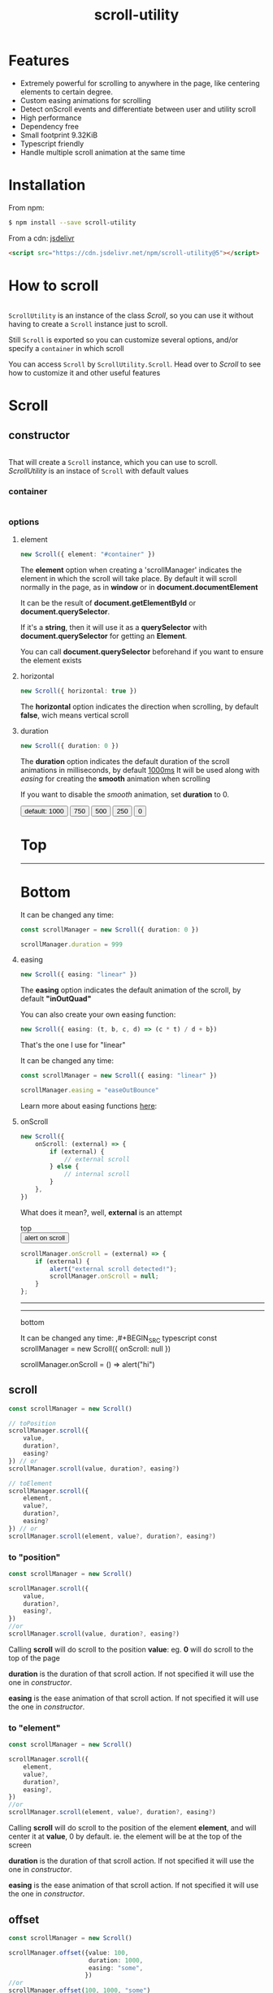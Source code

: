 #+TITLE: scroll-utility
#+HTML_LINK_HOME: https://leddgroup.github.io/scroll-utility
#+HTML_DESCRIPTION: A simple to use scroll utility package for centering elements, and smooth animations
#+HTML_HEAD: <link rel="stylesheet" type="text/css" href="assets/index.css">
#+HTML_HEAD: <script type="text/javascript" src="index.js"> </script>
#+HTML_HEAD: <script type="text/javascript" src="scroll-utility.js"> </script>
#+INFOJS_OPT: path:assets/org-info.js view:info
#+OPTIONS: num:nil
#+STARTUP: content

* Features
  - Extremely powerful for scrolling to anywhere in the page, like centering elements to certain degree.
  - Custom easing animations for scrolling
  - Detect onScroll events and differentiate between user and utility scroll
  - High performance
  - Dependency free
  - Small footprint 9.32KiB
  - Typescript friendly
  - Handle multiple scroll animation at the same time

* Installation
  From npm:
  #+BEGIN_SRC sh
    $ npm install --save scroll-utility
  #+END_SRC
  From a cdn: [[https://www.jsdelivr.com/package/npm/scroll-utility][jsdelivr]]
  #+BEGIN_SRC html
    <script src="https://cdn.jsdelivr.net/npm/scroll-utility@5"></script>
  #+END_SRC

* How to scroll
  #+INCLUDE: "examples/howto.ts" src typescript
  #+BEGIN_SRC pug :exports results :results html
    details
      summary Demo:
      .scroll-container
        .button-container
          each item in ["scrollTo(0)", "offset(-200)",  "scrollTo(\'#here\')","offset(200)",  "scrollTo(10000)"]
            button.scroll-button(onclick=`ScrollUtility.${item}`)=item
        hr.spacer
        #here.some-element
          h1 #here
        hr.spacer
  #+END_SRC

  =ScrollUtility= is an instance of the class [[Scroll]],
  so you can use it without having to create a =Scroll= instance just to scroll.

  Still =Scroll= is exported so you can customize several options,
  and/or specify a ~container~ in which scroll

  You can access =Scroll= by =ScrollUtility.Scroll=.
  Head over to [[Scroll]] to see how to customize it and other useful features

* Scroll
** constructor
   #+INCLUDE: "examples/constructor.ts" src typescript

   That will create a =Scroll= instance, which you can use to scroll. \\
   [[How to scroll][ScrollUtility]] is an instace of =Scroll= with default values

*** container
    #+INCLUDE: "examples/constructor-container.ts" src typescript
    #+BEGIN_SRC pug :exports results :results html
      details
        summary Demo:
        .scroll-container
          .button-container
            button.scroll-button(onclick=`scrollConstructorContainer()`) scroll window
          hr.spacer
          #container.some-element.scroll-container(position="relative")
            h1 #container
            .button-container.left
              button.scroll-button(onclick=`scrollConstructorContainer(true)`) scroll container
            hr.spacer
            hr.spacer
          hr.spacer
    #+END_SRC
    
*** options
**** element
     #+BEGIN_SRC typescript
       new Scroll({ element: "#container" })
     #+END_SRC
     The *element* option when creating a 'scrollManager' indicates the element in which the scroll will take place.
     By default it will scroll normally in the page, as in *window* or in *document.documentElement*

     It can be the result of *document.getElementById* or *document.querySelector*.

     If it's a *string*, then it will use it as a *querySelector* with
     *document.querySelector* for getting an *Element*.

     You can call *document.querySelector* beforehand if you want to ensure
     the element exists

**** horizontal
     #+BEGIN_SRC typescript
       new Scroll({ horizontal: true })
     #+END_SRC
     The *horizontal* option indicates the direction when scrolling, by default
     *false*, wich means vertical scroll

**** duration
     #+BEGIN_SRC typescript
       new Scroll({ duration: 0 })
     #+END_SRC
     The *duration* option indicates the default duration of the scroll animations in milliseconds, by default _1000ms_
     It will be used along with [[easing]] for creating the *smooth* animation when scrolling

     If you want to disable the /smooth/ animation, set *duration* to 0.

     @@html:
     <div id="scroll-duration" class="scroll-container">
     <div class="button-container">
     <button class="scroll-button" onclick="scrollDuration()"> default: 1000 </button>
     <button class="scroll-button" onclick="scrollDuration(750)"> 750 </button>
     <button class="scroll-button" onclick="scrollDuration(500)"> 500 </button>
     <button class="scroll-button" onclick="scrollDuration(250)"> 250 </button>
     <button class="scroll-button" onclick="scrollDuration(0)"> 0 </button>
     </div>
     <h1> Top </h1>
     <hr class="spacer" />
     <h1> Bottom </h1>
     </div>
     @@

     It can be changed any time:
     #+BEGIN_SRC typescript
       const scrollManager = new Scroll({ duration: 0 })

       scrollManager.duration = 999
     #+END_SRC

**** easing
     #+BEGIN_SRC typescript
       new Scroll({ easing: "linear" })
     #+END_SRC
     The *easing* option indicates the default animation of the scroll, by default *"inOutQuad"*

     #+BEGIN_SRC pug :exports results :results html
       #scroll-easings.scroll-container
         h1 Top
         .button-container
           each item in [ "linear", "easeInOutQuad", "easeInOutQuint", "easeOutBounce", "easeInOutBack"]
             button.scroll-button(onclick=`scrollEasing("${item}")`)=item
         hr.spacer
         hr.spacer
         h1 Bottom
     #+END_SRC

     You can also create your own easing function:
     #+BEGIN_SRC typescript
       new Scroll({ easing: (t, b, c, d) => (c * t) / d + b})
     #+END_SRC
     That's the one I use for "linear"

     It can be changed any time:
     #+BEGIN_SRC typescript
       const scrollManager = new Scroll({ easing: "linear" })

       scrollManager.easing = "easeOutBounce"
     #+END_SRC

     Learn more about easing functions [[https://easings.net/en][here]]:

**** onScroll
     #+BEGIN_SRC typescript
       new Scroll({
           onScroll: (external) => {
               if (external) {
                   // external scroll
               } else {
                   // internal scroll
               }
           },
       })
     #+END_SRC

     What does it mean?, well, *external* is an attempt

     @@html:
     <div id="scroll-onScroll" class="scroll-container">
     top
     <div class="button-container">
     <button class="scroll-button" onclick="scrollOnScroll()"> alert on scroll </button>
     </div>
     @@
     #+BEGIN_SRC javascript
       scrollManager.onScroll = (external) => {
           if (external) {
               alert("external scroll detected!");
               scrollManager.onScroll = null;
           }
       };
     #+END_SRC
     @@html:
     <hr class="spacer" /> <hr class="spacer" />
     bottom
     </div>
     @@

     It can be changed any time:
     ,#+BEGIN_SRC typescript
     const scrollManager = new Scroll({ onScroll: null })

     scrollManager.onScroll = () => alert("hi")

     #+END_SRC
** scroll
   #+BEGIN_SRC typescript
     const scrollManager = new Scroll()

     // toPosition
     scrollManager.scroll({
         value,
         duration?,
         easing?
     }) // or
     scrollManager.scroll(value, duration?, easing?)

     // toElement
     scrollManager.scroll({
         element,
         value?,
         duration?,
         easing?
     }) // or
     scrollManager.scroll(element, value?, duration?, easing?)
   #+END_SRC

*** to "position"
    #+BEGIN_SRC typescript
      const scrollManager = new Scroll()

      scrollManager.scroll({
          value,
          duration?,
          easing?,
      })
      //or
      scrollManager.scroll(value, duration?, easing?)
    #+END_SRC

    Calling *scroll* will do scroll to the position *value*: eg. *0* will do scroll
    to the top of the page

    *duration* is the duration of that scroll action. If not specified it will use the
    one in [[duration][constructor]].

    *easing* is the ease animation of that scroll action. If not specified it will use the
    one in [[easing][constructor]].
*** to "element"
    #+BEGIN_SRC typescript
      const scrollManager = new Scroll()

      scrollManager.scroll({
          element,
          value?,
          duration?,
          easing?,
      })
      //or
      scrollManager.scroll(element, value?, duration?, easing?)
    #+END_SRC

    Calling *scroll* will do scroll to the position of the element *element*, and
    will center it at *value*, 0 by default. ie. the element will be at the top of
    the screen

    *duration* is the duration of that scroll action. If not specified it will use the
    one in [[duration][constructor]].

    *easing* is the ease animation of that scroll action. If not specified it will use the
    one in [[easing][constructor]].
** offset
   #+BEGIN_SRC typescript
     const scrollManager = new Scroll()

     scrollManager.offset({value: 100,
                           duration: 1000,
                           easing: "some",
                          })
     //or
     scrollManager.offset(100, 1000, "some")
   #+END_SRC
** other
*** stopAllAnimations
    To stop all scroll animations:

    #+BEGIN_SRC typescript
      const scrollManager = new Scroll()
      scrollManager.stopAllAnimations()
    #+END_SRC

*** size
    The size of the *Scroll* container
    #+BEGIN_SRC typescript
      (new Scroll()).size // size of the window
      (new Scroll("#container")).size // size of the element #container
    #+END_SRC
    The orientation of the value returned depends on the direction specified in the [[horizontal][contructor]]
*** scrollSize
    The total scroll you can do within the *Scroll* container
    #+BEGIN_SRC typescript
      (new Scroll()).scrollSize // scrollSize of the windows
      (new Scroll("#container")).scrollSize // scrollSize of the element #container
    #+END_SRC
    It's related to *scrollWidth/scrollHeight* properties of /HTMLElements/.

    The orientation of the value returned depends on the direction specified in the [[horizontal][contructor]]
*** scrollPosition
    The current position of the scroll
    #+BEGIN_SRC typescript
      (new Scroll()).scrollPosition // scrollPosition of the windows
      (new Scroll("#container")).scrollPosition // scrollPosition of the element #container
    #+END_SRC

    For example, if you
    #+BEGIN_SRC typescript
      (new Scroll()).scroll(100)
    #+END_SRC
    the *scrollPosition* will be 100


    The orientation of the value returned depends on the direction specified in the [[horizontal][contructor]]
*** getRelativeElementPosition
    The relative position of certain element

    #+BEGIN_SRC typescript
      (new Scroll()).getRelativeElementPosition("#some-element")
    #+END_SRC
    It relates to [[to "element"][scroll]] (to "element"), so for example, if you
    #+BEGIN_SRC typescript
      (new Scroll()).scroll("#some-element", 0.5)
    #+END_SRC

    the relative position will be *0.5*
* Misc
  Here I export some other useful functions.

  They're meant for scroll-utility internal use, but I export them just in case someone
  wouldn't want to create a *Scroll* instance to access some of it's element properties.
  #+BEGIN_SRC typescript
    import { Misc } from "scroll-utility"

    const Misc = ScrollUtility.Scroll // from cdn
  #+END_SRC

** getSize
   Returns the size (width/height) of the element that match *element* selector
   #+BEGIN_SRC typescript
     Misc.getSize(element: string, horizontal)

     Misc.getSize(window, true)
     Misc.getSize("#container") // horizontal: false by default
   #+END_SRC

** getSizeWithBorders
   Returns the size (including borders) of the element that match *element* selector
   #+BEGIN_SRC typescript
     Misc.getSizeWithBorders(element: string, horizontal)

     Misc.getSizeWithBorders(window, true)
     Misc.getSizeWithBorders("#container") // horizontal: false by default
   #+END_SRC

** getScrollPosition
   Returns the position of the scroll (top/left)
   #+BEGIN_SRC typescript
     Misc.getScrollPosition(element: string, horizontal)

     Misc.getScrollPosition(window, true)
     Misc.getScrollPosition("#container") // horizontal: false by default
   #+END_SRC

** getScrollSize
   Returns equivalent of scrollWidth/scrollHeight of elements
   #+BEGIN_SRC typescript
     Misc.getScrollSize(element: string, horizontal)

     Misc.getScrollSize(window, true)
     Misc.getScrollSize("#container") // horizontal: false by default
   #+END_SRC

** getRelativeElementPosition
   Returns the degree in which the element is centered:
   - < -1: above top
   - -1 < x < 0: leaving top
   - 0: top
   - .5: centered
   - 1: bottom
   - 2 > x > 1: leaving bottom
   - > 2: bellow bottom
   #+BEGIN_SRC typescript
     Misc.getRelativeElementPosition(container: string, element: string, horizontal: boolean)

     Misc.getRelativeElementPosition(window, "#some-element")
   #+END_SRC

** getDistToCenterElement
   Returns the distance (in pxs) to center some element
   #+BEGIN_SRC typescript
     Misc.getDistToCenterElement(container: string, element: string, value: number, horizontal: boolean)

     Misc.getDistToCenterElement(window, "#some-element", 0) // top
     Misc.getDistToCenterElement(window, "#some-element", .5) // centered
     Misc.getDistToCenterElement(window, "#some-element", 1) // bottom
   #+END_SRC

** scrollTo
* Browser Compatibility
  There are automated test for several browsers, thanks to [[https://www.browserstack.com][Browserstack]].\\
  Compatibility garanteed in all major browsers.\\
  #+ATTR_HTML: :align middle
  https://3fxtqy18kygf3on3bu39kh93-wpengine.netdna-ssl.com/wp-content/uploads/2018/03/header-logo.svg
